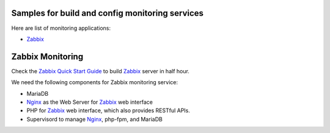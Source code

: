 Samples for build and config monitoring services
------------------------------------------------

Here are list of monitoring applications:

- Zabbix_

Zabbix Monitoring
-----------------

Check the 
`Zabbix Quick Start Guide <How-to-Build-Config-Zabbix.rst>`_
to build Zabbix_ server in half hour.

We need the following components for Zabbix monitoring service:

- MariaDB
- Nginx_ as the Web Server for Zabbix_ web interface
- PHP for Zabbix_ web interface, which also provides RESTful APIs.
- Supervisord to manage Nginx_, php-fpm, and MariaDB

.. _Zabbix: http://zabbix.com
.. _Nginx: http://nginx.org
